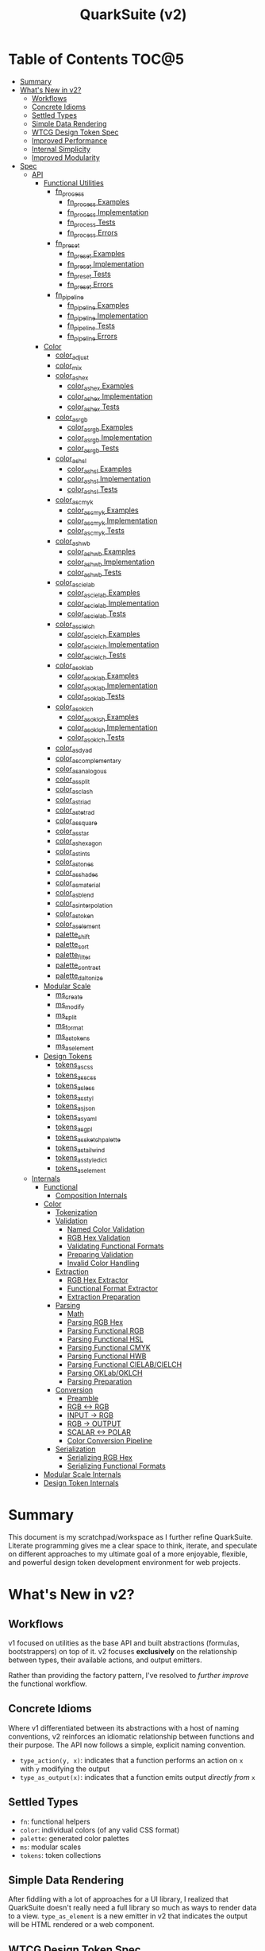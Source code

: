 #+TITLE: QuarkSuite (v2)
#+PROPERTY: header-args:deno :tangle yes :mkdirp yes
#+PROPERTY: header-args:js :tangle yes :mkdirp yes
#+PROPERTY: header-args:shell :results output code

* Table of Contents :TOC@5:
- [[#summary][Summary]]
- [[#whats-new-in-v2][What's New in v2?]]
  - [[#workflows][Workflows]]
  - [[#concrete-idioms][Concrete Idioms]]
  - [[#settled-types][Settled Types]]
  - [[#simple-data-rendering][Simple Data Rendering]]
  - [[#wtcg-design-token-spec][WTCG Design Token Spec]]
  - [[#improved-performance][Improved Performance]]
  - [[#internal-simplicity][Internal Simplicity]]
  - [[#improved-modularity][Improved Modularity]]
- [[#spec][Spec]]
  - [[#api][API]]
    - [[#functional-utilities][Functional Utilities]]
      - [[#fn_process][fn_process]]
        - [[#fn_process-examples][fn_process Examples]]
        - [[#fn_process-implementation][fn_process Implementation]]
        - [[#fn_process-tests][fn_process Tests]]
        - [[#fn_process-errors][fn_process Errors]]
      - [[#fn_preset][fn_preset]]
        - [[#fn_preset-examples][fn_preset Examples]]
        - [[#fn_preset-implementation][fn_preset Implementation]]
        - [[#fn_preset-tests][fn_preset Tests]]
        - [[#fn_preset-errors][fn_preset Errors]]
      - [[#fn_pipeline][fn_pipeline]]
        - [[#fn_pipeline-examples][fn_pipeline Examples]]
        - [[#fn_pipeline-implementation][fn_pipeline Implementation]]
        - [[#fn_pipeline-tests][fn_pipeline Tests]]
        - [[#fn_pipeline-errors][fn_pipeline Errors]]
    - [[#color][Color]]
      - [[#color_adjust][color_adjust]]
      - [[#color_mix][color_mix]]
      - [[#color_as_hex][color_as_hex]]
        - [[#color_as_hex-examples][color_as_hex Examples]]
        - [[#color_as_hex-implementation][color_as_hex Implementation]]
        - [[#color_as_hex-tests][color_as_hex Tests]]
      - [[#color_as_rgb][color_as_rgb]]
        - [[#color_as_rgb-examples][color_as_rgb Examples]]
        - [[#color_as_rgb-implementation][color_as_rgb Implementation]]
        - [[#color_as_rgb-tests][color_as_rgb Tests]]
      - [[#color_as_hsl][color_as_hsl]]
        - [[#color_as_hsl-examples][color_as_hsl Examples]]
        - [[#color_as_hsl-implementation][color_as_hsl Implementation]]
        - [[#color_as_hsl-tests][color_as_hsl Tests]]
      - [[#color_as_cmyk][color_as_cmyk]]
        - [[#color_as_cmyk-examples][color_as_cmyk Examples]]
        - [[#color_as_cmyk-implementation][color_as_cmyk Implementation]]
        - [[#color_as_cmyk-tests][color_as_cmyk Tests]]
      - [[#color_as_hwb][color_as_hwb]]
        - [[#color_as_hwb-examples][color_as_hwb Examples]]
        - [[#color_as_hwb-implementation][color_as_hwb Implementation]]
        - [[#color_as_hwb-tests][color_as_hwb Tests]]
      - [[#color_as_cielab][color_as_cielab]]
        - [[#color_as_cielab-examples][color_as_cielab Examples]]
        - [[#color_as_cielab-implementation][color_as_cielab Implementation]]
        - [[#color_as_cielab-tests][color_as_cielab Tests]]
      - [[#color_as_cielch][color_as_cielch]]
        - [[#color_as_cielch-examples][color_as_cielch Examples]]
        - [[#color_as_cielch-implementation][color_as_cielch Implementation]]
        - [[#color_as_cielch-tests][color_as_cielch Tests]]
      - [[#color_as_oklab][color_as_oklab]]
        - [[#color_as_oklab-examples][color_as_oklab Examples]]
        - [[#color_as_oklab-implementation][color_as_oklab Implementation]]
        - [[#color_as_oklab-tests][color_as_oklab Tests]]
      - [[#color_as_oklch][color_as_oklch]]
        - [[#color_as_oklch-examples][color_as_oklch Examples]]
        - [[#color_as_oklch-implementation][color_as_oklch Implementation]]
        - [[#color_as_oklch-tests][color_as_oklch Tests]]
      - [[#color_as_dyad][color_as_dyad]]
      - [[#color_as_complementary][color_as_complementary]]
      - [[#color_as_analogous][color_as_analogous]]
      - [[#color_as_split][color_as_split]]
      - [[#color_as_clash][color_as_clash]]
      - [[#color_as_triad][color_as_triad]]
      - [[#color_as_tetrad][color_as_tetrad]]
      - [[#color_as_square][color_as_square]]
      - [[#color_as_star][color_as_star]]
      - [[#color_as_hexagon][color_as_hexagon]]
      - [[#color_as_tints][color_as_tints]]
      - [[#color_as_tones][color_as_tones]]
      - [[#color_as_shades][color_as_shades]]
      - [[#color_as_material][color_as_material]]
      - [[#color_as_blend][color_as_blend]]
      - [[#color_as_interpolation][color_as_interpolation]]
      - [[#color_as_token][color_as_token]]
      - [[#color_as_element][color_as_element]]
      - [[#palette_shift][palette_shift]]
      - [[#palette_sort][palette_sort]]
      - [[#palette_filter][palette_filter]]
      - [[#palette_contrast][palette_contrast]]
      - [[#palette_daltonize][palette_daltonize]]
    - [[#modular-scale][Modular Scale]]
      - [[#ms_create][ms_create]]
      - [[#ms_modify][ms_modify]]
      - [[#ms_split][ms_split]]
      - [[#ms_format][ms_format]]
      - [[#ms_as_tokens][ms_as_tokens]]
      - [[#ms_as_element][ms_as_element]]
    - [[#design-tokens][Design Tokens]]
      - [[#tokens_as_css][tokens_as_css]]
      - [[#tokens_as_scss][tokens_as_scss]]
      - [[#tokens_as_less][tokens_as_less]]
      - [[#tokens_as_styl][tokens_as_styl]]
      - [[#tokens_as_json][tokens_as_json]]
      - [[#tokens_as_yaml][tokens_as_yaml]]
      - [[#tokens_as_gpl][tokens_as_gpl]]
      - [[#tokens_as_sketchpalette][tokens_as_sketchpalette]]
      - [[#tokens_as_tailwind][tokens_as_tailwind]]
      - [[#tokens_as_styledict][tokens_as_styledict]]
      - [[#tokens_as_element][tokens_as_element]]
  - [[#internals][Internals]]
    - [[#functional][Functional]]
      - [[#composition-internals][Composition Internals]]
    - [[#color-1][Color]]
      - [[#tokenization][Tokenization]]
      - [[#validation][Validation]]
        - [[#named-color-validation][Named Color Validation]]
        - [[#rgb-hex-validation][RGB Hex Validation]]
        - [[#validating-functional-formats][Validating Functional Formats]]
        - [[#preparing-validation][Preparing Validation]]
        - [[#invalid-color-handling][Invalid Color Handling]]
      - [[#extraction][Extraction]]
        - [[#rgb-hex-extractor][RGB Hex Extractor]]
        - [[#functional-format-extractor][Functional Format Extractor]]
        - [[#extraction-preparation][Extraction Preparation]]
      - [[#parsing][Parsing]]
        - [[#math][Math]]
        - [[#parsing-rgb-hex][Parsing RGB Hex]]
        - [[#parsing-functional-rgb][Parsing Functional RGB]]
        - [[#parsing-functional-hsl][Parsing Functional HSL]]
        - [[#parsing-functional-cmyk][Parsing Functional CMYK]]
        - [[#parsing-functional-hwb][Parsing Functional HWB]]
        - [[#parsing-functional-cielabcielch][Parsing Functional CIELAB/CIELCH]]
        - [[#parsing-oklaboklch][Parsing OKLab/OKLCH]]
        - [[#parsing-preparation][Parsing Preparation]]
      - [[#conversion][Conversion]]
        - [[#preamble][Preamble]]
        - [[#rgb---rgb][RGB <-> RGB]]
        - [[#input---rgb][INPUT -> RGB]]
        - [[#rgb---output][RGB -> OUTPUT]]
        - [[#scalar---polar][SCALAR <-> POLAR]]
        - [[#color-conversion-pipeline][Color Conversion Pipeline]]
      - [[#serialization][Serialization]]
        - [[#serializing-rgb-hex][Serializing RGB Hex]]
        - [[#serializing-functional-formats][Serializing Functional Formats]]
    - [[#modular-scale-internals][Modular Scale Internals]]
    - [[#design-token-internals][Design Token Internals]]

* Summary

This document is my scratchpad/workspace as I further refine QuarkSuite. Literate programming gives me a clear space to
think, iterate, and speculate on different approaches to my ultimate goal of a more enjoyable, flexible, and powerful
design token development environment for web projects.

* What's New in v2?

** Workflows

v1 focused on utilities as the base API and built abstractions (formulas, bootstrappers) on top of it. v2 focuses
*exclusively* on the relationship between types, their available actions, and output emitters.

Rather than providing the factory pattern, I've resolved to /further improve/ the functional workflow.

** Concrete Idioms

Where v1 differentiated between its abstractions with a host of naming conventions, v2 reinforces an idiomatic
relationship between functions and their purpose. The API now follows a simple, explicit naming convention.

+ =type_action(y, x)=: indicates that a function performs an action on =x= with =y= modifying the output
+ =type_as_output(x)=: indicates that a function emits output /directly from/ =x=

** Settled Types

+ =fn=: functional helpers
+ =color=: individual colors (of any valid CSS format)
+ =palette=: generated color palettes
+ =ms=: modular scales
+ =tokens=: token collections

** Simple Data Rendering

After fiddling with a lot of approaches for a UI library, I realized that QuarkSuite doesn't really need a full library
so much as ways to render data to a view. =type_as_element= is a new emitter in v2 that indicates the output will be
HTML rendered or a web component.

** WTCG Design Token Spec

I can transition away from my own Quarks System Dictionary spec in favor of [[https://design-tokens.github.io/community-group/format/][adopting an emerging community spec]]. You
love to see it.

** Improved Performance

The library is already pretty fast, but it could be faster. That in itself is enough for me to research ways to squeeze
a little more performance out of everything happening under the hood.

** Internal Simplicity

Up until now, QuarkSuite used some internal patterns and structure that at the time was some pretty clever code. At the
same time, this makes it a bit /too clever to debug effectively/. I'm being more judicious toward complexity and
limiting it to where it's needed.

** Improved Modularity

Where v1 kept its code in a single =mod.js= file, v2 splits the functionality into discrete modules associated with the
available types. This will make it easier to develop and debug while allowing more types to be added in the future.

In addition, the internal library has been expanded so that each utility exposed in the API is truly uncoupled from the
rest. This means that modern build tools, and environments that support tree shaking, will only pull in what's needed.

* Spec

The library begins with an entry point =mod.js= that aggregates all the functionality to make it easier to experiment
during development before you've settled on what you need. QuarkSuite v2 separates all functionality by its input type.

#+BEGIN_SRC js :tangle "./v2/mod.js" :comments both
// Package all utility types

export * as fn from "./fn.js";
export * as color from "./color.js";
export * as ms from "./ms.js";
export * as tokens from "./tokens.js";
#+END_SRC

** API

The API documentation follows specific formatting that will hopefully make it easier to understand.

#+BEGIN_QUOTE
Example:

=name(y, x) => unknown=
+ =y = {}: unknown=: modifier description
+ =x: unknown=: data description
#+END_QUOTE

*** Functional Utilities
:PROPERTIES:
:header-args:js: :tangle "./v2/fn.js" :comments both
:END:

**** fn_process

A functional utility that combines emitters into a process.

+ =fn_process(...emitters) => (x)=
  + =emitters: Array<(x)>=: sequence of emitters to combine

***** fn_process Examples

***** fn_process Implementation

#+BEGIN_SRC js
export function fn_process(...emitters) {
  return compose(...emitters);
}
#+END_SRC

***** fn_process Tests

***** fn_process Errors

**** fn_preset

A functional utility that accepts an action and its modifiers and converts it to an emitter.

+ =fn_preset(action, y) => (x)=
  + =action: (y, x) => unknown=: the action to transform
  + =y: unknown=: the action's associated modifiers

***** fn_preset Examples

***** fn_preset Implementation

#+BEGIN_SRC js
export function fn_preset(action, y) {
  return (x) => action(y, x);
}
#+END_SRC

***** fn_preset Tests

***** fn_preset Errors

**** fn_pipeline

A functional utility that shuttles data =x= through a process pipeline.

+ =fn_pipeline(x, ...processes) => unknown=
  + =x: unknown=: data to pipe
  + =processes: Array<(x)>=: sequence of processes to transform data

***** fn_pipeline Examples

***** fn_pipeline Implementation

#+BEGIN_SRC js
export function fn_pipeline(x, ...processes) {
  return compose(...processes)(x);
}
#+END_SRC

***** fn_pipeline Tests

***** fn_pipeline Errors

*** Color
:PROPERTIES:
:header-args:js: :tangle "./v2/color.js" :comments both
:END:

**** color_adjust

**** color_mix

**** color_as_hex

An emitter that accepts a valid CSS =color= and outputs its hexadecimal equivalent.

+ =color_as_hex(color) => string=
  + =color: string=: the color to convert

***** color_as_hex Examples

***** color_as_hex Implementation

#+BEGIN_SRC js
export function color_as_hex(color) {
  return serializeHex(convert(color, "hex"));
}
#+END_SRC

***** color_as_hex Tests

#+BEGIN_SRC js :tangle "./v2/tests/color_as_hex_test.js" :comments both
import { describe, expect, it, run } from "https://deno.land/x/tincan/mod.ts";
import { color_as_hex } from "../color.js";

describe("color_as_hex(color)", () => {
  const controlGroup = [
    ["black", "#000000"],
    ["gray", "#808080"],
    ["white", "#ffffff"],
  ];

  const samples = [
    ["red", "#ff0000"],
    ["orange", "#ffa500"],
    ["yellow", "#ffff00"],
    ["lime", "#00ff00"],
    ["cyan", "#00ffff"],
    ["blue", "#0000ff"],
    ["purple", "#800080"],
    ["magenta", "#ff00ff"],
  ];

  it("should reject invalid colors", () => {
    expect(() => color_as_hex("invalid")).toThrow();
  });

  it("should correctly convert the control group", () => {
    controlGroup.forEach(([input, output]) => {
      expect(color_as_hex(input)).toBe(output);
    });
  });
  it("should correctly convert the color samples", () => {
    samples.forEach(([input, output]) => {
      expect(color_as_hex(input)).toBe(output);
    });
  });
});

run();
#+END_SRC

#+BEGIN_SRC shell
NO_COLOR=1 deno test v2/tests/color_as_hex_test.js
#+END_SRC

#+RESULTS:
#+begin_src shell

  color_as_hex(color)
  • should reject invalid colors
  • should correctly convert the control group
  • should correctly convert the color samples

running 3 tests from file:///home/cr-jr/Code/quarksuite:core/v2/tests/color_as_hex_test.js
test color_as_hex(color) > should reject invalid colors ... ok (14ms)
test color_as_hex(color) > should correctly convert the control group ... ok (14ms)
test color_as_hex(color) > should correctly convert the color samples ... ok (13ms)

test result: ok. 3 passed; 0 failed; 0 ignored; 0 measured; 0 filtered out (87ms)

#+end_src

**** color_as_rgb

An emitter that accepts a valid CSS =color= and outputs its RGB equivalent.

+ =color_as_rgb(color) => string=
  + =color: string=: the color to convert

***** color_as_rgb Examples

***** color_as_rgb Implementation

#+BEGIN_SRC js
export function color_as_rgb(color) {
  return serializeRgb(convert(color, "rgb"));
}
#+END_SRC

***** color_as_rgb Tests

#+BEGIN_SRC js :tangle "./v2/tests/color_as_rgb_test.js" :comments both
import { describe, expect, it, run } from "https://deno.land/x/tincan/mod.ts";
import { color_as_rgb } from "../color.js";

describe("color_as_rgb(color)", () => {
  const controlGroup = [
    ["black", "rgb(0, 0, 0)"],
    ["gray", "rgb(128, 128, 128)"],
    ["white", "rgb(255, 255, 255)"],
  ];

  const samples = [
    ["red", "rgb(255, 0, 0)"],
    ["orange", "rgb(255, 165, 0)"],
    ["yellow", "rgb(255, 255, 0)"],
    ["lime", "rgb(0, 255, 0)"],
    ["cyan", "rgb(0, 255, 255)"],
    ["blue", "rgb(0, 0, 255)"],
    ["purple", "rgb(128, 0, 128)"],
    ["magenta", "rgb(255, 0, 255)"],
  ];

  it("should reject invalid colors", () => {
    expect(() => color_as_rgb("invalid")).toThrow();
  });

  it("should correctly convert the control group", () => {
    controlGroup.forEach(([input, output]) => {
      expect(color_as_rgb(input)).toBe(output);
    });
  });
  it("should correctly convert the color samples", () => {
    samples.forEach(([input, output]) => {
      expect(color_as_rgb(input)).toBe(output);
    });
  });
});

run();
#+END_SRC

#+BEGIN_SRC shell
NO_COLOR=1 deno test v2/tests/color_as_rgb_test.js
#+END_SRC

#+RESULTS:
#+begin_src shell

  color_as_rgb(color)
  • should reject invalid colors
  • should correctly convert the control group
  • should correctly convert the color samples

running 3 tests from file:///home/cr-jr/Code/quarksuite:core/v2/tests/color_as_rgb_test.js
test color_as_rgb(color) > should reject invalid colors ... ok (14ms)
test color_as_rgb(color) > should correctly convert the control group ... ok (14ms)
test color_as_rgb(color) > should correctly convert the color samples ... ok (14ms)

test result: ok. 3 passed; 0 failed; 0 ignored; 0 measured; 0 filtered out (87ms)

#+end_src

**** color_as_hsl

An emitter that accepts a valid CSS =color= and outputs its HSL equivalent.

+ =color_as_hsl(color) => string=
  + =color: string=: the color to convert

***** color_as_hsl Examples

***** color_as_hsl Implementation

#+BEGIN_SRC js
export function color_as_hsl(color) {
  return serializeHsl(convert(color, "hsl"));
}
#+END_SRC

***** color_as_hsl Tests

#+BEGIN_SRC js :tangle "./v2/tests/color_as_hsl_test.js" :comments both
import { describe, expect, it, run } from "https://deno.land/x/tincan/mod.ts";
import { color_as_hsl } from "../color.js";

describe("color_as_hsl(color)", () => {
  const controlGroup = [
    ["black", "hsl(0, 0%, 0%)"],
    ["gray", "hsl(0, 0%, 50.196%)"],
    ["white", "hsl(0, 0%, 100%)"],
  ];

  const samples = [
    ["red", "hsl(0, 100%, 50%)"],
    ["orange", "hsl(38.824, 100%, 50%)"],
    ["yellow", "hsl(60, 100%, 50%)"],
    ["lime", "hsl(120, 100%, 50%)"],
    ["cyan", "hsl(180, 100%, 50%)"],
    ["blue", "hsl(240, 100%, 50%)"],
    ["purple", "hsl(300, 100%, 25.098%)"],
    ["magenta", "hsl(300, 100%, 50%)"],
  ];

  it("should reject invalid colors", () => {
    expect(() => color_as_hsl("invalid")).toThrow();
  });

  it("should correctly convert the control group", () => {
    controlGroup.forEach(([input, output]) => {
      expect(color_as_hsl(input)).toBe(output);
    });
  });
  it("should correctly convert the color samples", () => {
    samples.forEach(([input, output]) => {
      expect(color_as_hsl(input)).toBe(output);
    });
  });
});

run();
#+END_SRC

#+BEGIN_SRC shell
NO_COLOR=1 deno test v2/tests/color_as_hsl_test.js
#+END_SRC

#+RESULTS:
#+begin_src shell

  color_as_hsl(color)
  • should reject invalid colors
  • should correctly convert the control group
  • should correctly convert the color samples

running 3 tests from file:///home/cr-jr/Code/quarksuite:core/v2/tests/color_as_hsl_test.js
test color_as_hsl(color) > should reject invalid colors ... ok (16ms)
test color_as_hsl(color) > should correctly convert the control group ... ok (14ms)
test color_as_hsl(color) > should correctly convert the color samples ... ok (15ms)

test result: ok. 3 passed; 0 failed; 0 ignored; 0 measured; 0 filtered out (90ms)

#+end_src

**** color_as_cmyk

An emitter that accepts a valid CSS =color= and outputs its CMYK equivalent.

+ =color_as_cmyk(color) => string=
  + =color: string=: the color to convert

***** color_as_cmyk Examples

***** color_as_cmyk Implementation

#+BEGIN_SRC js
export function color_as_cmyk(color) {
  return serializeCmyk(convert(color, "cmyk"));
}
#+END_SRC

***** color_as_cmyk Tests

#+BEGIN_SRC js :tangle "./v2/tests/color_as_cmyk_test.js" :comments both
import { describe, expect, it, run } from "https://deno.land/x/tincan/mod.ts";
import { color_as_cmyk } from "../color.js";

describe("color_as_cmyk(color)", () => {
  const controlGroup = [
    ["black", "device-cmyk(0% 0% 0% 100%)"],
    ["gray", "device-cmyk(0% 0% 0% 49.804%)"],
    ["white", "device-cmyk(0% 0% 0% 0%)"],
  ];

  const samples = [
    ["red", "device-cmyk(0% 100% 100% 0%)"],
    ["orange", "device-cmyk(0% 35.294% 100% 0%)"],
    ["yellow", "device-cmyk(0% 0% 100% 0%)"],
    ["lime", "device-cmyk(100% 0% 100% 0%)"],
    ["cyan", "device-cmyk(100% 0% 0% 0%)"],
    ["blue", "device-cmyk(100% 100% 0% 0%)"],
    ["purple", "device-cmyk(0% 100% 0% 49.804%)"],
    ["magenta", "device-cmyk(0% 100% 0% 0%)"],
  ];

  it("should reject invalid colors", () => {
    expect(() => color_as_cmyk("invalid")).toThrow();
  });

  it("should correctly convert the control group", () => {
    controlGroup.forEach(([input, output]) => {
      expect(color_as_cmyk(input)).toBe(output);
    });
  });
  it("should correctly convert the color samples", () => {
    samples.forEach(([input, output]) => {
      expect(color_as_cmyk(input)).toBe(output);
    });
  });
});

run();
#+END_SRC

#+BEGIN_SRC shell
NO_COLOR=1 deno test v2/tests/color_as_cmyk_test.js
#+END_SRC

#+RESULTS:
#+begin_src shell

  color_as_cmyk(color)
  • should reject invalid colors
  • should correctly convert the control group
  • should correctly convert the color samples

running 3 tests from file:///home/cr-jr/Code/quarksuite:core/v2/tests/color_as_cmyk_test.js
test color_as_cmyk(color) > should reject invalid colors ... ok (15ms)
test color_as_cmyk(color) > should correctly convert the control group ... ok (14ms)
test color_as_cmyk(color) > should correctly convert the color samples ... ok (13ms)

test result: ok. 3 passed; 0 failed; 0 ignored; 0 measured; 0 filtered out (89ms)

#+end_src

**** color_as_hwb

An emitter that accepts a valid CSS =color= and outputs its HWB equivalent.

+ =color_as_hwb(color) => string=
  + =color: string=: the color to convert

***** color_as_hwb Examples

***** color_as_hwb Implementation

#+BEGIN_SRC js
export function color_as_hwb(color) {
  return serializeHwb(convert(color, "hwb"));
}
#+END_SRC

***** color_as_hwb Tests

#+BEGIN_SRC js :tangle "./v2/tests/color_as_hwb_test.js" :comments both
import { describe, expect, it, run } from "https://deno.land/x/tincan/mod.ts";
import { color_as_hwb } from "../color.js";

describe("color_as_hwb(color)", () => {
  const controlGroup = [
    ["black", "hwb(0 0% 100%)"],
    ["gray", "hwb(0 50.196% 49.804%)"],
    ["white", "hwb(0 100% 0%)"],
  ];

  const samples = [
    ["red", "hwb(0 0% 0%)"],
    ["orange", "hwb(38.824 0% 0%)"],
    ["yellow", "hwb(60 0% 0%)"],
    ["lime", "hwb(120 0% 0%)"],
    ["cyan", "hwb(180 0% 0%)"],
    ["blue", "hwb(240 0% 0%)"],
    ["purple", "hwb(300 0% 49.804%)"],
    ["magenta", "hwb(300 0% 0%)"],
  ];

  it("should reject invalid colors", () => {
    expect(() => color_as_hwb("invalid")).toThrow();
  });

  it("should correctly convert the control group", () => {
    controlGroup.forEach(([input, output]) => {
      expect(color_as_hwb(input)).toBe(output);
    });
  });
  it("should correctly convert the color samples", () => {
    samples.forEach(([input, output]) => {
      expect(color_as_hwb(input)).toBe(output);
    });
  });
});

run();
#+END_SRC

#+BEGIN_SRC shell
NO_COLOR=1 deno test v2/tests/color_as_hwb_test.js
#+END_SRC

#+RESULTS:
#+begin_src shell

  color_as_hwb(color)
  • should reject invalid colors
  • should correctly convert the control group
  • should correctly convert the color samples

running 3 tests from file:///home/cr-jr/Code/quarksuite:core/v2/tests/color_as_hwb_test.js
test color_as_hwb(color) > should reject invalid colors ... ok (16ms)
test color_as_hwb(color) > should correctly convert the control group ... ok (14ms)
test color_as_hwb(color) > should correctly convert the color samples ... ok (14ms)

test result: ok. 3 passed; 0 failed; 0 ignored; 0 measured; 0 filtered out (88ms)

#+end_src
**** color_as_cielab

An emitter that accepts a valid CSS =color= and outputs its CIELAB equivalent.

+ =color_as_cielab(color) => string=
  + =color: string=: the color to convert

***** color_as_cielab Examples

***** color_as_cielab Implementation

#+BEGIN_SRC js
export function color_as_cielab(color) {
  return serializeCielab(convert(color, "cielab"));
}
#+END_SRC

***** color_as_cielab Tests

#+BEGIN_SRC js :tangle "./v2/tests/color_as_cielab_test.js" :comments both
import { describe, expect, it, run } from "https://deno.land/x/tincan/mod.ts";
import { color_as_cielab } from "../color.js";

describe("color_as_cielab(color)", () => {
  const controlGroup = [
    ["black", "lab(0% 0 0)"],
    ["gray", "lab(53.585% 0 0)"],
    ["white", "lab(100% 0 0)"],
  ];

  const samples = [
    ["red", "lab(54.292% 80.812 69.885)"],
    ["orange", "lab(75.59% 27.519 79.116)"],
    ["yellow", "lab(97.607% -15.753 93.388)"],
    ["lime", "lab(87.818% -79.287 80.99)"],
    ["cyan", "lab(90.665% -50.665 -14.962)"],
    ["blue", "lab(29.568% 68.299 -112.029)"],
    ["purple", "lab(29.692% 56.118 -36.291)"],
    ["magenta", "lab(60.17% 93.55 -60.499)"],
  ];

  it("should reject invalid colors", () => {
    expect(() => color_as_cielab("invalid")).toThrow();
  });

  it("should correctly convert the control group", () => {
    controlGroup.forEach(([input, output]) => {
      expect(color_as_cielab(input)).toBe(output);
    });
  });
  it("should correctly convert the color samples", () => {
    samples.forEach(([input, output]) => {
      expect(color_as_cielab(input)).toBe(output);
    });
  });
});

run();
#+END_SRC

#+BEGIN_SRC shell
NO_COLOR=1 deno test v2/tests/color_as_cielab_test.js
#+END_SRC

#+RESULTS:
#+begin_src shell

  color_as_cielab(color)
  • should reject invalid colors
  • should correctly convert the control group
  • should correctly convert the color samples

running 3 tests from file:///home/cr-jr/Code/quarksuite:core/v2/tests/color_as_cielab_test.js
test color_as_cielab(color) > should reject invalid colors ... ok (14ms)
test color_as_cielab(color) > should correctly convert the control group ... ok (14ms)
test color_as_cielab(color) > should correctly convert the color samples ... ok (14ms)

test result: ok. 3 passed; 0 failed; 0 ignored; 0 measured; 0 filtered out (87ms)

#+end_src

**** color_as_cielch

An emitter that accepts a valid CSS =color= and outputs its CIELCH equivalent.

+ =color_as_cielch(color) => string=
  + =color: string=: the color to convert

***** color_as_cielch Examples

***** color_as_cielch Implementation

#+BEGIN_SRC js
export function color_as_cielch(color) {
  return serializeCielch(convert(color, "cielch"));
}
#+END_SRC

***** color_as_cielch Tests

#+BEGIN_SRC js :tangle "./v2/tests/color_as_cielch_test.js" :comments both
import { describe, expect, it, run } from "https://deno.land/x/tincan/mod.ts";
import { color_as_cielch } from "../color.js";

describe("color_as_cielch(color)", () => {
  const controlGroup = [
    ["black", "lch(0% 0 0)"],
    ["gray", "lch(53.585% 0 0)"],
    ["white", "lch(100% 0 0)"],
  ];

  const samples = [
    ["red", "lch(54.292% 106.839 40.853)"],
    ["orange", "lch(75.59% 83.766 70.821)"],
    ["yellow", "lch(97.607% 94.708 99.575)"],
    ["lime", "lch(87.818% 113.34 134.391)"],
    ["cyan", "lch(90.665% 52.828 196.452)"],
    ["blue", "lch(29.568% 131.207 301.369)"],
    ["purple", "lch(29.692% 66.83 327.109)"],
    ["magenta", "lch(60.17% 111.408 327.109)"],
  ];

  it("should reject invalid colors", () => {
    expect(() => color_as_cielch("invalid")).toThrow();
  });

  it("should correctly convert the control group", () => {
    controlGroup.forEach(([input, output]) => {
      expect(color_as_cielch(input)).toBe(output);
    });
  });
  it("should correctly convert the color samples", () => {
    samples.forEach(([input, output]) => {
      expect(color_as_cielch(input)).toBe(output);
    });
  });
});

run();
#+END_SRC

#+BEGIN_SRC shell
NO_COLOR=1 deno test v2/tests/color_as_cielch_test.js
#+END_SRC

#+RESULTS:
#+begin_src shell

  color_as_cielch(color)
  • should reject invalid colors
  • should correctly convert the control group
  • should correctly convert the color samples

running 3 tests from file:///home/cr-jr/Code/quarksuite:core/v2/tests/color_as_cielch_test.js
test color_as_cielch(color) > should reject invalid colors ... ok (14ms)
test color_as_cielch(color) > should correctly convert the control group ... ok (14ms)
test color_as_cielch(color) > should correctly convert the color samples ... ok (14ms)

test result: ok. 3 passed; 0 failed; 0 ignored; 0 measured; 0 filtered out (88ms)

#+end_src

**** color_as_oklab

An emitter that accepts a valid CSS =color= and outputs its OKLab equivalent.

+ =color_as_oklab(color) => string=
  + =color: string=: the color to convert

***** color_as_oklab Examples

***** color_as_oklab Implementation

#+BEGIN_SRC js
export function color_as_oklab(color) {
  return serializeOklab(convert(color, "oklab"));
}
#+END_SRC

***** color_as_oklab Tests

#+BEGIN_SRC js :tangle "./v2/tests/color_as_oklab_test.js" :comments both
import { describe, expect, it, run } from "https://deno.land/x/tincan/mod.ts";
import { color_as_oklab } from "../color.js";

describe("color_as_oklab(color)", () => {
  const controlGroup = [
    ["black", "oklab(0% 0 0)"],
    ["gray", "oklab(59.987% 0 0)"],
    ["white", "oklab(100% 0 0)"],
  ];

  const samples = [
    ["red", "oklab(62.796% 0.22486 0.12585)"],
    ["orange", "oklab(79.269% 0.05661 0.16138)"],
    ["yellow", "oklab(96.798% -0.07137 0.19857)"],
    ["lime", "oklab(86.644% -0.23389 0.1795)"],
    ["cyan", "oklab(90.54% -0.14944 -0.0394)"],
    ["blue", "oklab(45.201% -0.03246 -0.31153)"],
    ["purple", "oklab(42.091% 0.1647 -0.10147)"],
    ["magenta", "oklab(70.167% 0.27457 -0.16916)"],
  ];

  it("should reject invalid colors", () => {
    expect(() => color_as_oklab("invalid")).toThrow();
  });

  it("should correctly convert the control group", () => {
    controlGroup.forEach(([input, output]) => {
      expect(color_as_oklab(input)).toBe(output);
    });
  });
  it("should correctly convert the color samples", () => {
    samples.forEach(([input, output]) => {
      expect(color_as_oklab(input)).toBe(output);
    });
  });
});

run();
#+END_SRC

#+BEGIN_SRC shell
NO_COLOR=1 deno test v2/tests/color_as_oklab_test.js
#+END_SRC

#+RESULTS:
#+begin_src shell

  color_as_oklab(color)
  • should reject invalid colors
  • should correctly convert the control group
  • should correctly convert the color samples

running 3 tests from file:///home/cr-jr/Code/quarksuite:core/v2/tests/color_as_oklab_test.js
test color_as_oklab(color) > should reject invalid colors ... ok (15ms)
test color_as_oklab(color) > should correctly convert the control group ... ok (14ms)
test color_as_oklab(color) > should correctly convert the color samples ... ok (14ms)

test result: ok. 3 passed; 0 failed; 0 ignored; 0 measured; 0 filtered out (88ms)

#+end_src
**** color_as_oklch

An emitter that accepts a valid CSS =color= and outputs its OKLCH equivalent.

+ =color_as_oklch(color) => string=
  + =color: string=: the color to convert

***** color_as_oklch Examples

***** color_as_oklch Implementation

#+BEGIN_SRC js
export function color_as_oklch(color) {
  return serializeOklch(convert(color, "oklch"));
}
#+END_SRC

***** color_as_oklch Tests

#+BEGIN_SRC js :tangle "./v2/tests/color_as_oklch_test.js" :comments both
import { describe, expect, it, run } from "https://deno.land/x/tincan/mod.ts";
import { color_as_oklch } from "../color.js";

describe("color_as_oklch(color)", () => {
  const controlGroup = [
    ["black", "oklch(0% 0 0)"],
    ["gray", "oklch(59.987% 0 0)"],
    ["white", "oklch(100% 0 0)"],
  ];

  const samples = [
    ["red", "oklch(62.796% 0.25768 29.234)"],
    ["orange", "oklch(79.269% 0.17103 70.67)"],
    ["yellow", "oklch(96.798% 0.21101 109.769)"],
    ["lime", "oklch(86.644% 0.29483 142.495)"],
    ["cyan", "oklch(90.54% 0.15455 194.769)"],
    ["blue", "oklch(45.201% 0.31321 264.052)"],
    ["purple", "oklch(42.091% 0.19345 328.363)"],
    ["magenta", "oklch(70.167% 0.32249 328.363)"],
  ];

  it("should reject invalid colors", () => {
    expect(() => color_as_oklch("invalid")).toThrow();
  });

  it("should correctly convert the control group", () => {
    controlGroup.forEach(([input, output]) => {
      expect(color_as_oklch(input)).toBe(output);
    });
  });
  it("should correctly convert the color samples", () => {
    samples.forEach(([input, output]) => {
      expect(color_as_oklch(input)).toBe(output);
    });
  });
});

run();
#+END_SRC

#+BEGIN_SRC shell
NO_COLOR=1 deno test v2/tests/color_as_oklch_test.js
#+END_SRC

#+RESULTS:
#+begin_src shell

  color_as_oklch(color)
  • should reject invalid colors
  • should correctly convert the control group
  • should correctly convert the color samples

running 3 tests from file:///home/cr-jr/Code/quarksuite:core/v2/tests/color_as_oklch_test.js
test color_as_oklch(color) > should reject invalid colors ... ok (15ms)
test color_as_oklch(color) > should correctly convert the control group ... ok (14ms)
test color_as_oklch(color) > should correctly convert the color samples ... ok (14ms)

test result: ok. 3 passed; 0 failed; 0 ignored; 0 measured; 0 filtered out (88ms)

#+end_src

**** color_as_dyad

**** color_as_complementary

**** color_as_analogous

**** color_as_split

**** color_as_clash

**** color_as_triad

**** color_as_tetrad

**** color_as_square

**** color_as_star

**** color_as_hexagon

**** color_as_tints

**** color_as_tones

**** color_as_shades

**** color_as_material

**** color_as_blend

**** color_as_interpolation

**** color_as_token

**** color_as_element

**** palette_shift

**** palette_sort

**** palette_filter

**** palette_contrast

**** palette_daltonize

*** Modular Scale
:PROPERTIES:
:header-args:js: :tangle "./v2/ms.js" :comments both
:END:

**** ms_create

**** ms_modify

**** ms_split

**** ms_format

**** ms_as_tokens

**** ms_as_element

*** Design Tokens
:PROPERTIES:
:header-args:js: :tangle "./v2/tokens.js" :comments both
:END:

**** tokens_as_css

**** tokens_as_scss

**** tokens_as_less

**** tokens_as_styl

**** tokens_as_json

**** tokens_as_yaml

**** tokens_as_gpl

**** tokens_as_sketchpalette

**** tokens_as_tailwind

**** tokens_as_styledict

**** tokens_as_element

** Internals

*** Functional
:PROPERTIES:
:header-args:js: :tangle "./v2/fn.js" :comments both
:END:

**** Composition Internals

#+BEGIN_SRC js :tangle "./v2/fn.js"
function compose(...fns) {
  return (x) => fns.reduce((g, f) => f(g), x);
}
#+END_SRC

*** Color
:PROPERTIES:
:header-args:js: :tangle "./v2/color.js" :comments both
:END:

QuarkSuite accepts and processes most valid CSS color formats defined in [[https://www.w3.org/TR/css-color-4/][CSS Color Module Level 4]]. There are no color objects
to pass around, you just use the colors themselves and get colors back.

Under the hood, a sequence of tokenization, validation, extraction, parsing, conversion, and serialization (mostly)
guarantees correct color input /and/ output. So wield those colors with confidence.

**** Tokenization

Color format tokenization follows the spec as closely as possible.

Then we have basic =NUMBER_TOKENS=, a =PERCENTAGE_TOKEN=, tokens for the legacy and modern =DELIMITERS=, a
=COMPONENT_TOKEN= combining the first two, and a =HUE_TOKEN=. That's all that's needed to account for every format
QuarkSuite supports.

#+BEGIN_SRC js
const NUMBER_TOKEN = /(?:-?(?!0\d)\d+(?:\.\d+)?)/;
const PERCENTAGE_TOKEN = new RegExp(
  ["(?:", NUMBER_TOKEN.source, "%)"].join(""),
);

const LEGACY_DELIMITER = /(?:[\s,]+)/;
const LEGACY_ALPHA_DELIMITER = new RegExp(
  LEGACY_DELIMITER.source.replace(",", ",/"),
);
const MODERN_DELIMITER = new RegExp(LEGACY_DELIMITER.source.replace(",", ""));
const MODERN_ALPHA_DELIMITER = new RegExp(
  LEGACY_ALPHA_DELIMITER.source.replace(",", ""),
);

const COMPONENT_TOKEN = new RegExp(
  ["(?:", PERCENTAGE_TOKEN.source, "|", NUMBER_TOKEN.source, ")"].join(""),
);
const HUE_TOKEN = new RegExp(
  ["(?:", NUMBER_TOKEN.source, "(?:deg|g?rad|turn)?)"].join(""),
);
#+END_SRC

**** Validation

Defining tokens will make validation of the functional color formats incredibly simple as the tokens can be combined
with the correct format prefix to create a full color string.

***** Named Color Validation

QuarkSuite supports CSS named colors through to CSS Color Module 4 using an object query.

#+BEGIN_SRC js
const NAMED_COLOR_KEYWORDS = {
  aliceblue: "#f0f8ff",
  antiquewhite: "#faebd7",
  aqua: "#00ffff",
  aquamarine: "#7fffd4",
  azure: "#f0ffff",
  beige: "#f5f5dc",
  bisque: "#ffe4c4",
  black: "#000000",
  blanchedalmond: "#ffebcd",
  blue: "#0000ff",
  blueviolet: "#8a2be2",
  brown: "#a52a2a",
  burlywood: "#deb887",
  cadetblue: "#5f9ea0",
  chartreuse: "#7fff00",
  chocolate: "#d2691e",
  coral: "#ff7f50",
  cornflower: "#6495ed",
  cornflowerblue: "#6495ed",
  cornsilk: "#fff8dc",
  crimson: "#dc143c",
  cyan: "#00ffff",
  darkblue: "#00008b",
  darkcyan: "#008b8b",
  darkgoldenrod: "#b8860b",
  darkgray: "#a9a9a9",
  darkgreen: "#006400",
  darkgrey: "#a9a9a9",
  darkkhaki: "#bdb76b",
  darkmagenta: "#8b008b",
  darkolivegreen: "#556b2f",
  darkorange: "#ff8c00",
  darkorchid: "#9932cc",
  darkred: "#8b0000",
  darksalmon: "#e9967a",
  darkseagreen: "#8fbc8f",
  darkslateblue: "#483d8b",
  darkslategray: "#2f4f4f",
  darkslategrey: "#2f4f4f",
  darkturquoise: "#00ced1",
  darkviolet: "#9400d3",
  deeppink: "#ff1493",
  deepskyblue: "#00bfff",
  dimgray: "#696969",
  dimgrey: "#696969",
  dodgerblue: "#1e90ff",
  firebrick: "#b22222",
  floralwhite: "#fffaf0",
  forestgreen: "#228b22",
  fuchsia: "#ff00ff",
  gainsboro: "#dcdcdc",
  ghostwhite: "#f8f8ff",
  gold: "#ffd700",
  goldenrod: "#daa520",
  gray: "#808080",
  green: "#008000",
  greenyellow: "#adff2f",
  grey: "#808080",
  honeydew: "#f0fff0",
  hotpink: "#ff69b4",
  indianred: "#cd5c5c",
  indigo: "#4b0082",
  ivory: "#fffff0",
  khaki: "#f0e68c",
  laserlemon: "#ffff54",
  lavender: "#e6e6fa",
  lavenderblush: "#fff0f5",
  lawngreen: "#7cfc00",
  lemonchiffon: "#fffacd",
  lightblue: "#add8e6",
  lightcoral: "#f08080",
  lightcyan: "#e0ffff",
  lightgoldenrod: "#fafad2",
  lightgoldenrodyellow: "#fafad2",
  lightgray: "#d3d3d3",
  lightgreen: "#90ee90",
  lightgrey: "#d3d3d3",
  lightpink: "#ffb6c1",
  lightsalmon: "#ffa07a",
  lightseagreen: "#20b2aa",
  lightskyblue: "#87cefa",
  lightslategray: "#778899",
  lightslategrey: "#778899",
  lightsteelblue: "#b0c4de",
  lightyellow: "#ffffe0",
  lime: "#00ff00",
  limegreen: "#32cd32",
  linen: "#faf0e6",
  magenta: "#ff00ff",
  maroon: "#800000",
  maroon2: "#7f0000",
  maroon3: "#b03060",
  mediumaquamarine: "#66cdaa",
  mediumblue: "#0000cd",
  mediumorchid: "#ba55d3",
  mediumpurple: "#9370db",
  mediumseagreen: "#3cb371",
  mediumslateblue: "#7b68ee",
  mediumspringgreen: "#00fa9a",
  mediumturquoise: "#48d1cc",
  mediumvioletred: "#c71585",
  midnightblue: "#191970",
  mintcream: "#f5fffa",
  mistyrose: "#ffe4e1",
  moccasin: "#ffe4b5",
  navajowhite: "#ffdead",
  navy: "#000080",
  oldlace: "#fdf5e6",
  olive: "#808000",
  olivedrab: "#6b8e23",
  orange: "#ffa500",
  orangered: "#ff4500",
  orchid: "#da70d6",
  palegoldenrod: "#eee8aa",
  palegreen: "#98fb98",
  paleturquoise: "#afeeee",
  palevioletred: "#db7093",
  papayawhip: "#ffefd5",
  peachpuff: "#ffdab9",
  peru: "#cd853f",
  pink: "#ffc0cb",
  plum: "#dda0dd",
  powderblue: "#b0e0e6",
  purple: "#800080",
  purple2: "#7f007f",
  purple3: "#a020f0",
  rebeccapurple: "#663399",
  red: "#ff0000",
  rosybrown: "#bc8f8f",
  royalblue: "#4169e1",
  saddlebrown: "#8b4513",
  salmon: "#fa8072",
  sandybrown: "#f4a460",
  seagreen: "#2e8b57",
  seashell: "#fff5ee",
  sienna: "#a0522d",
  silver: "#c0c0c0",
  skyblue: "#87ceeb",
  slateblue: "#6a5acd",
  slategray: "#708090",
  slategrey: "#708090",
  snow: "#fffafa",
  springgreen: "#00ff7f",
  steelblue: "#4682b4",
  tan: "#d2b48c",
  teal: "#008080",
  thistle: "#d8bfd8",
  tomato: "#ff6347",
  turquoise: "#40e0d0",
  violet: "#ee82ee",
  wheat: "#f5deb3",
  white: "#ffffff",
  whitesmoke: "#f5f5f5",
  yellow: "#ffff00",
  yellowgreen: "#9acd32",
};

function namedValidator(color) {
  return Boolean(NAMED_COLOR_KEYWORDS[color]);
}
#+END_SRC

***** RGB Hex Validation

This can be done with a regular expression.

#+BEGIN_SRC js
function hexValidator(color) {
  return /^#([\da-f]{3,4}){1,2}$/i.test(color);
}
#+END_SRC

***** Validating Functional Formats

The functional formats require a bit of extra processing. Good thing we created those tokens earlier. Functional formats
always have an optional alpha component, so we tack that onto the end. If =legacy= is =true=, then we use the legacy
delimiters. Otherwise, we know it's a modern format.

Each format has varying components, so we map over the tokens we plug in and link them with delimiters.

#+BEGIN_SRC js
function matchFunctionalFormat({ prefix, legacy = true }, tokens) {
  const VALUES = tokens.map((token) => token.source);

  const DELIMITER = legacy ? LEGACY_DELIMITER.source : MODERN_DELIMITER.source;
  const ALPHA_DELIMITER = legacy
    ? LEGACY_ALPHA_DELIMITER.source
    : MODERN_ALPHA_DELIMITER.source;

  return new RegExp(
    `(?:^${prefix}\\(`.concat(
      VALUES.join(DELIMITER),
      `(?:${[ALPHA_DELIMITER, COMPONENT_TOKEN.source].join("")})?\\))`,
    ),
  );
}
#+END_SRC

****** RGB Validation

=matchFunctionalFormats= makes validating the remaining CSS formats a matter of slotting in tokens with the right
prefix. As you'll see, some tokens repeat and others have to be slotted individually.

#+BEGIN_SRC js
function rgbValidator(color) {
  return matchFunctionalFormat(
    { prefix: "rgba?" },
    Array(3).fill(COMPONENT_TOKEN),
  ).test(color);
}
#+END_SRC

****** HSL Validation

#+BEGIN_SRC js
function hslValidator(color) {
  return matchFunctionalFormat({ prefix: "hsla?" }, [
    HUE_TOKEN,
    ...Array(2).fill(PERCENTAGE_TOKEN),
  ]).test(color);
}
#+END_SRC

****** CMYK Validation

=device-cmyk= is the first modern format, so the legacy flag will have to be disabled. It's also technically been moved
to CSS Color Module 5, but I implemented it before I found that out.

#+BEGIN_SRC js
function cmykValidator(color) {
  return matchFunctionalFormat(
    { prefix: "device-cmyk", legacy: false },
    Array(4).fill(COMPONENT_TOKEN),
  ).test(color);
}
#+END_SRC

****** HWB Validation

#+BEGIN_SRC js
function hwbValidator(color) {
  return matchFunctionalFormat({ prefix: "hwb", legacy: false }, [
    HUE_TOKEN,
    ...Array(2).fill(PERCENTAGE_TOKEN),
  ]).test(color);
}
#+END_SRC

****** CIELAB/CIELCH Validation

These two formats are scalar and polar variants of the same color space, so I'll combine their validators.

#+BEGIN_SRC js
function cielabValidator(color) {
  return matchFunctionalFormat({ prefix: "lab", legacy: false }, [
    PERCENTAGE_TOKEN,
    ...Array(2).fill(NUMBER_TOKEN),
  ]).test(color);
}

function cielchValidator(color) {
  return matchFunctionalFormat({ prefix: "lch", legacy: false }, [
    PERCENTAGE_TOKEN,
    NUMBER_TOKEN,
    HUE_TOKEN,
  ]).test(color);
}
#+END_SRC

****** OKLab/OKLCH Validation

Same with OKLab/OKLCH, which recently became standard so I reimplemented them according to the spec.

#+BEGIN_SRC js
function oklabValidator(color) {
  return matchFunctionalFormat({ prefix: "oklab", legacy: false }, [
    PERCENTAGE_TOKEN,
    NUMBER_TOKEN,
    NUMBER_TOKEN,
  ]).test(color);
}

function oklchValidator(color) {
  return matchFunctionalFormat({ prefix: "oklch", legacy: false }, [
    PERCENTAGE_TOKEN,
    NUMBER_TOKEN,
    HUE_TOKEN,
  ]).test(color);
}
#+END_SRC

***** Preparing Validation

From here, we'll implement a =validator()= that accepts input and checks it against all of the available formats. A valid
color will match /one of/ the available formats and get slotted in a =[format, color]= tuple.

#+BEGIN_SRC js
function validator(input) {
  const SUPPORTED_FORMATS = {
    named: namedValidator,
    hex: hexValidator,
    rgb: rgbValidator,
    hsl: hslValidator,
    cmyk: cmykValidator,
    hwb: hwbValidator,
    cielab: cielabValidator,
    cielch: cielchValidator,
    oklab: oklabValidator,
    oklch: oklchValidator,
  };

  return (
    Object.entries(SUPPORTED_FORMATS)
      .map(([format, test]) => [format, test(input) && input])
      .find(([, color]) => color) || InvalidColorError(input)
  );
}
#+END_SRC

***** Invalid Color Handling

Otherwise, the input does not match any of the available formats and throws a useful error.

#+BEGIN_SRC js
class InvalidColor extends Error {
  constructor(input, ...params) {
    super(...params);

    // Stack trace (for v8)
    if (Error.captureStackTrace) {
      Error.captureStackTrace(this, InvalidColor);
    }

    this.name = "Invalid Color Format";
    this.message = `
${"-".repeat(100)}
"${input}" is not a valid color.
${"-".repeat(100)}

Supported color formats:

- Named colors
- RGB Hex
- Functional RGB
- Functional HSL
- Functional CMYK
- Functional HWB
- Functional CIELAB/CIELCH
- Functional OKLab/OKLCH

Read more about these formats at: https://www.w3.org/TR/css-color-4/
${"=".repeat(100)}
`;
  }
}

function InvalidColorError(input) {
  return new InvalidColor(input);
}
#+END_SRC

**** Extraction

Once we're sure we have a valid color, we need to extract its components. Since CSS color formats really have just two
forms (hexadecimal and functional), that's how many extractors we need.

***** RGB Hex Extractor

For RGB Hex extraction, we need to consider that RGB colors can also come in the form =#RGB(A)=. So we'll use =expandHex()= to expand
those to a full =#RRGGBB(AA)=. And then we have =hexExtractor()= to do the extraction proper.

#+BEGIN_SRC js
function hexExtractor(color) {
  return expandHex(color).match(/[\da-f]{2}/gi);
}

function expandHex(color) {
  const [, ...values] = color;

  if (values.length === 3 || values.length === 4) {
    return `#${values.map((channel) => channel.repeat(2)).join("")}`;
  }

  return color;
}
#+END_SRC

***** Functional Format Extractor

Extracting from functional formats requires that the values be picked /with their units attached/. We'll need this
information for parsing them prior to format conversion.

This is done with =componentExtractor()=.

#+BEGIN_SRC js
function componentExtractor(color) {
  return color.match(/(-?[\d.](%|deg|g?rad|turn)?)+/g);
}
#+END_SRC

***** Extraction Preparation

Now with all the parts in place, we'll create a general =extractor()= that consumes a valid color tuple. If the =format=
is =hex=, we'll call =hexExtractor()=, otherwise it's a functional format and must be handled by =componentExtractor()=.

We also need to do additional work if the =format= is =named=, so we pass its value in =NAMED_COLOR_KEYWORDS= through
=hexExtractor()=.

Note that we're also passing the extraction along in the =[format, components]= tuple form for additional parsing.

#+BEGIN_SRC js
function extractor(validated) {
  const [format, color] = validated;

  if (format === "named") {
    return ["hex", hexExtractor(NAMED_COLOR_KEYWORDS[color])];
  }

  if (format === "hex") {
    return ["hex", hexExtractor(color)];
  }

  return [format, componentExtractor(color)];
}
#+END_SRC

**** Parsing

Before we get into actual color conversion, we're going to parse the extracted values according to their format. In
other words, we're going break them down into a calculable state that we can pass along to each conversion function.

We're going to use the extraction tuple and create a parser for each format so there are no false positives.

But first...

***** Math

We're going to prepare some helpers for the necessary value conversions we'll need to perform.

****** Clamping Values

Before anything else, we'll need a helper to =clamp()= values between a =min= and =max=. Some values in functional
formats are capped, and others are not. We'll see which when we implement the serializer.

#+BEGIN_SRC js
function clamp(x, a, b) {
  if (x < a) {
    return a;
  }

  if (x > b) {
    return b;
  }

  return x;
}
#+END_SRC

****** Hex Fragment <-> Channel

Now, we're going to need to convert hex fragments to and from their RGB channel equivalents.

=16= is the /radix/ (or base) of hexadecimal, so we use =parseInt()= to convert the hex value to a decimal and
=toString()= to convert a decimal to hexadecimal.

#+BEGIN_SRC js
function hexFragmentToChannel(hex) {
  return parseInt(hex, 16);
}

function hexFragmentFromChannel(channel) {
  return channel.toString(16).padStart(2, "0");
}
#+END_SRC

****** Number <-> Percentage

Some functional formats will need to have their numbers converted to percentages or the reverse.

#+BEGIN_SRC js
function numberToPercentage(n) {
  return n * 100;
}

function numberFromPercentage(percentage) {
  return percentage / 100;
}
#+END_SRC

****** Number <-> Channel

RGB channels need to be converted to a =0-1= range to be useful in calculation. And then they need to be converted back
to channels later.

#+BEGIN_SRC js
function numberToChannel(n) {
  return n * 255;
}

function numberFromChannel(channel) {
  return channel / 255;
}
#+END_SRC

****** Hue Component

Some of the color conversions require the [[https://www.rapidtables.com/convert/number/how-degrees-to-radians.html][hue as radians]]. And then we need to be able to [[https://www.rapidtables.com/convert/number/how-radians-to-degrees.html][convert back]].

The hue component also supports gradians and rotations, so we'll have to account for those as well to stay true to the
spec.

#+BEGIN_SRC js
function radiansToDegrees(radians) {
  return (radians * 180) / Math.PI;
}

function radiansFromDegrees(degrees) {
  return (degrees * Math.PI) / 180;
}

function gradiansToDegrees(gradians) {
  return gradians * (180 / 200);
}

function turnsToDegrees(turns) {
  return turns * 360;
}
#+END_SRC

****** Hue Correction

A stipulation of the hue component in the spec is that it must support hue values greater than a single revolution.

However, if it's to be useful in calculation, we must then /correct/ the value to a range =-360-360= or one full
rotation clockwise and counterclockwise. Our implmentation of =hueCorrection()= takes care of that.

#+BEGIN_SRC js
function hueCorrection(hue) {
  let h = hue;

  if (Math.sign(hue) === -1) {
    h = Math.abs(hue + 360);
  }

  if (hue > 360) {
    h = hue % 360;
  }

  return clamp(h, -360, 360);
}
#+END_SRC

***** Parsing RGB Hex

RGB Hex must be parsed as RGB channels to be mathematically useful. That's what =parseHex()= does.

If =A= is missing, then we attach it to ensure uniformity. Finally, we convert the hex fragments to RGB. The alpha
component needs additional handling.

#+BEGIN_SRC js
function parseHex([format, components]) {
  const [r, g, b, A] = components;

  const [R, G, B] = [r, g, b].map((fragment) => hexFragmentToChannel(fragment));

  if (A) {
    return [
      format,
      [R, G, B, numberFromChannel(hexFragmentToChannel(parseFloat(A)))],
    ];
  }

  return [format, [R, G, B, 1]];
}
#+END_SRC

***** Parsing Functional RGB

As stated above, RGB must be converted to a =0-1= range to be mathematically useful. This is a straightforward
conversion because of our =numberFromChannel()= helper. Meanwhile, percentage values are valid for =a=.

We check to see if =a= is a percentage value and convert it or leave it alone.

This is an operation we'll repeat multiple times during parsing, so it's captured in a =parsePercentage()= helper.

#+BEGIN_SRC js
function parsePercentage(component) {
  if (component.endsWith("%")) {
    return numberFromPercentage(parseFloat(component));
  }
  return parseFloat(component);
}

function parseRgb([format, components]) {
  const [r, g, b, A] = components;

  const [R, G, B] = [r, g, b].map((channel) => {
    if (channel.endsWith("%")) return parsePercentage(channel);
    return numberFromChannel(parseFloat(channel));
  });

  if (A) {
    return [format, [R, G, B, parsePercentage(A)]];
  }

  return [format, [R, G, B, 1]];
}
#+END_SRC

***** Parsing Functional HSL

The =h= component will need special processing depending on its units. And our conversion goal is /degrees/. Other than
that, =s= and =l= need conversion to a =0-1= range, and =A= is handled as usual.

Several formats beyond this point have a hue value, so we'll create a =parseHue()= helper to capture that logic.

#+BEGIN_SRC js
function parseHue(hue) {
  let HUE = parseFloat(hue);

  if (hue.endsWith("rad")) {
    HUE = radiansToDegrees(HUE);
  }

  if (hue.endsWith("grad")) {
    HUE = gradiansToDegrees(HUE);
  }

  if (hue.endsWith("turn")) {
    HUE = turnsToDegrees(HUE);
  }

  return hueCorrection(HUE);
}

function parseHsl([format, components]) {
  const [h, s, l, A] = components;

  let H = parseHue(h);

  const [S, L] = [s, l].map((percentage) =>
    numberFromPercentage(parseFloat(percentage))
  );

  if (A) {
    return [format, [H, S, L, parsePercentage(A)]];
  }

  return [format, [H, S, L, 1]];
}
#+END_SRC

***** Parsing Functional CMYK

Functional CMYK is dead simple to parse. We check to see if the components are percentages and convert them. Otherwise,
we coerce them to numbers with no additional processing.

#+BEGIN_SRC js
function parseCMYK([format, components]) {
  const [C, M, Y, K, A] = components.map((V) => {
    if (V.endsWith("%")) return parsePercentage(V);
    return parseFloat(V);
  });

  if (A) {
    return [format, [C, M, Y, K, A]];
  }

  return [format, [C, M, Y, K, 1]];
}
#+END_SRC

***** Parsing Functional HWB

Parsing functional HWB simply reuses =parseHSL()= because in this area they are /identical/.

***** Parsing Functional CIELAB/CIELCH

Of these two, the only one that requires any special attention is CIELCH because of that hue component. CIELAB just
passes its values through number coercion.

#+BEGIN_SRC js
function parseCielab([format, components]) {
  const [$L, $a, $b, A] = components;

  const [L, a, b] = [$L, $a, $b].map((component) => parseFloat(component));

  if (A) {
    return [format, [L, a, b, parsePercentage(A)]];
  }

  return [format, [L, a, b, 1]];
}

function parseCielch([format, components]) {
  const [$L, c, h, A] = components;

  const [L, C] = [$L, c].map((component) => parseFloat(component));
  const H = parseHue(h);

  if (A) {
    return [format, [L, C, H, parsePercentage(A)]];
  }

  return [format, [L, C, H, 1]];
}
#+END_SRC

***** Parsing OKLab/OKLCH

Parsing OKLab/OKLCH is similar to the above section, but it's important to note that OKLCH calculations expect the hue
in /radians/. =L= is also converted to a =0-1= range.

#+BEGIN_SRC js
function parseOklab([format, components]) {
  const [$L, $a, $b, A] = components;

  const L = parsePercentage($L);
  const [a, b] = [$a, $b].map((component) => parseFloat(component));

  if (A) {
    return [format, [L, a, b, parsePercentage(A)]];
  }

  return [format, [L, a, b, 1]];
}

function parseOklch([format, components]) {
  const [$L, c, h, A] = components;

  const L = parsePercentage($L);
  const C = parseFloat(c);
  const H = radiansFromDegrees(parseHue(h));

  if (A) {
    return [format, [L, C, H, parsePercentage(A)]];
  }

  return [format, [L, C, H, 1]];
}
#+END_SRC

***** Parsing Preparation

Similar to the validator and extractor, the =parser()= will read a color tuple and execute the correct parsing function
for a matched format. And then it throws back a transformed tuple of =[format, values]=.

#+BEGIN_SRC js
function parser(extracted) {
  const [format] = extracted;

  const FORMAT_PARSERS = {
    hex: parseHex,
    rgb: parseRgb,
    hsl: parseHsl,
    cmyk: parseCMYK,
    hwb: parseHsl, // identical to HSL
    cielab: parseCielab,
    cielch: parseCielch,
    oklab: parseOklab,
    oklch: parseOklch,
  };

  return FORMAT_PARSERS[format](extracted);
}
#+END_SRC

**** Conversion

Having completed our necessary preparations, we can finally move on to color conversion. QuarkSuite handles conversion
with a very precise method.

The idea: as a tool created for the web, and therefore largely for screens, every color used will eventually have to
pass through the sRGB gamut. This means that sRGB is our given /conversion anchor/.

With this in mind we can say color conversion is best structured as a pipeline where =INPUT -> RGB -> OUTPUT= routes
every input format to its targeted output format.

Some formats need to be linked into the pipeline. Specifically =Scalar <-> Polar= formats.

***** Preamble

To keep things simple, I'll keep using the color tuple data structure up until the point it's actually time to hand a
color back to the user. This is a *major* change from v1, where I attempted to reassemble the color within each conversion
function which sometimes led to wonky behavior from the pipeline.

It makes far more sense to keep passing along the raw conversions to the color tuple for serialization and make
reassembly an explicit, predictable step.

By this point, we're assuming the color has been validated, extracted, and correctly parsed. So we'll be passing along
the result of parsing as the color tuple =[format, values]=.

In the color conversion functions themselves, we'll be passing the results along as the =[format, results]= tuple.

***** RGB <-> RGB

Yes, we do have to account for RGB converting to and from itself, because the parsed RGB can't be serialized.

#+BEGIN_SRC js
function rgbInputIdentity([, values]) {
  const [r, g, b, A] = values;

  const [R, G, B] = [r, g, b].map((channel) =>
    Math.round(numberToChannel(channel))
  );

  return ["rgb", [R, G, B, A]];
}

function rgbOutputIdentity([, rgbValues]) {
  return ["rgb", rgbValues];
}
#+END_SRC


***** INPUT -> RGB

The first process in the conversion pipeline is to take the =INPUT= format and convert it to =RGB=.

****** Hex -> RGB

If you remember from =parseHex()=, a parsed hexadecimal color is already a valid RGB result. So we mark it as such and pass it
through.

#+BEGIN_SRC js
function hexToRgb([, values]) {
  return ["rgb", values];
}
#+END_SRC

****** HSL -> RGB

To convert HSL to RGB, we use [[https://www.rapidtables.com/convert/color/hsl-to-rgb.html][this conversion formula from RapidTables]].

#+BEGIN_SRC js
function calculateRgb(C, X, H) {
  return new Map([
    [[C, X, 0], 0 <= H && H < 60],
    [[X, C, 0], 60 <= H && H < 120],
    [[0, C, X], 120 <= H && H < 180],
    [[0, X, C], 180 <= H && H < 240],
    [[X, 0, C], 240 <= H && H < 300],
    [[C, 0, X], 300 <= H && H < 360],
  ]);
}

function hslToRgb([, values]) {
  const [H, S, L, A] = values;

  // Calculate chroma
  const C = (1 - Math.abs(2 * L - 1)) * S;
  const X = C * (1 - Math.abs(((H / 60) % 2) - 1));
  const m = L - C / 2;

  const [R, G, B] = Array.from(calculateRgb(C, X, H))
    .find(([, condition]) => condition)
    .flatMap((result) => result)
    .map((n) => numberToChannel(n + m));

  return ["rgb", [R, G, B, A]];
}
#+END_SRC

****** CMYK -> RGB

#+BEGIN_QUOTE
IMPORTANT: CSS Color Module 5 will use a device-independent conversion of CMYK through the CIELAB space. This means the
below approach is outdated. For practicality and compatibility's sake, I still use the old conversion method through
sRGB. Which works today.
#+END_QUOTE

#+BEGIN_QUOTE
UPDATE: The below approach is not outdated in CSS Color Module 5, but it is considered a /naive/ conversion. It works
well enough for the purposes of this library either way.
#+END_QUOTE

Conversion of CMYK to RGB is [[https://www.rapidtables.com/convert/color/cmyk-to-rgb.html][covered by another RapidTables formula]].

#+BEGIN_SRC js
function cmykToRgb([, values]) {
  const [C, M, Y, K, A] = values;

  const [R, G, B] = [C, M, Y].map((V) => numberToChannel((1 - V) * (1 - K)));

  return ["rgb", [R, G, B, A]];
}
#+END_SRC

****** HWB -> RGB

The formula for conversion of HWB to RGB is [[https://www.w3.org/TR/css-color-4/#hwb-to-rgb][adapted from the spec itself]].

#+BEGIN_SRC js
function hwbToRgb([, values]) {
  const [H, W, BLK, A] = values;

  // Achromacity
  if (W + BLK >= 1) {
    let GRAY = numberToChannel(W / (W + BLK));

    return ["rgb", [Array(3).fill(GRAY), A]];
  }

  // Conversion
  const [, [r, g, b, a]] = hslToRgb(["hsl", [H, 1, 0.5, 1]]);
  const [R, G, B] = [r, g, b].map((channel) =>
    numberToChannel(numberFromChannel(channel) * (1 - W - BLK) + W)
  );

  return ["rgb", [R, G, B, A]];
}
#+END_SRC

****** CIELAB -> RGB

The steps for the CIELAB to RGB conversion are as follows:

1. Convert CIELAB to CIEXYZ
2. Convert CIEXYZ to LRGB
3. Convert LRGB to RGB

The actual equations are helpfully [[http://www.brucelindbloom.com/index.html?Math.html][provided by Bruce Lindbloom]].

#+BEGIN_SRC js
function cielabToCiexyz([L, a, b]) {
  // CIE standards
  const ε = 216 / 24389;
  const κ = 24389 / 27;
  const WHITE = [0.96422, 1.0, 0.82521]; // D50 reference white

  // Compute the values of F
  const FY = (L + 16) / 116;
  const FX = a / 500 + FY;
  const FZ = FY - b / 200;

  // Calculate xyz
  const [X, Y, Z] = [
    FX ** 3 > ε ? FX ** 3 : (116 * FX - 16) / κ,
    L > κ * ε ? FY ** 3 : L / κ,
    FZ ** 3 > ε ? FZ ** 3 : (116 * FZ - 16) / κ,
  ].map((V, i) => V * WHITE[i]);

  return [X, Y, Z];
}

function ciexyzToLrgb([X, Y, Z]) {
  const D65_CHROMATIC_ADAPTATION = [
    [0.9555766, -0.0230393, 0.0631636],
    [-0.0282895, 1.0099416, 0.0210077],
    [0.0122982, -0.020483, 1.3299098],
  ];

  const LINEAR_RGB_TRANSFORMATION_MATRIX = [
    [3.2404542, -1.5371385, -0.4985314],
    [-0.969266, 1.8760108, 0.041556],
    [0.0556434, -0.2040259, 1.0572252],
  ];

  const [CX, CY, CZ] = D65_CHROMATIC_ADAPTATION.map(
    ([V1, V2, V3]) => X * V1 + Y * V2 + Z * V3,
  );

  const [LR, LG, LB] = LINEAR_RGB_TRANSFORMATION_MATRIX.map(
    ([V1, V2, V3]) => CX * V1 + CY * V2 + CZ * V3,
  );

  return [LR, LG, LB];
}

function lrgbToRgb([LR, LG, LB]) {
  return [LR, LG, LB].map((V) =>
    V <= 0.0031308 ? 12.92 * V : 1.055 * V ** (1 / 2.4) - 0.055
  );
}

function cielabToRgb([, values]) {
  const [L, a, b, A] = values;

  const [R, G, B] = lrgbToRgb(ciexyzToLrgb(cielabToCiexyz([L, a, b]))).map(
    (n) => numberToChannel(n),
  );

  return ["rgb", [R, G, B, A]];
}
#+END_SRC

****** OKLAB -> RGB

The OKLab to RGB conversion steps are adapted from the creator, Björn Ottosson's, [[https://bottosson.github.io/posts/oklab/][original post about it]].

The process breaks down to:

1. Convert OKLab to LRGB
2. Convert LRGB to RGB

Simple and direct.

#+BEGIN_SRC js
function oklabToLrgb([L, a, b]) {
  const LINEAR_LMS_CONE_ACTIVATIONS = [
    [0.3963377774, 0.2158037573],
    [0.1055613458, 0.0638541728],
    [0.0894841775, 1.291485548],
  ];

  const OKLAB_TO_LRGB_MATRIX = [
    [4.076416621, 3.3077115913, 0.2309699292],
    [-1.2684380046, 2.6097574011, 0.3413193965],
    [-0.0041960863, 0.7034186147, 1.707614701],
  ];

  const [LONG, M, S] = LINEAR_LMS_CONE_ACTIVATIONS.map(([V1, V2], pos) => {
    if (pos === 0) return L + a * V1 + b * V2;
    if (pos === 1) return L - a * V1 - b * V2;
    return L - a * V1 - b * V2;
  }).map((V) => V ** 3);

  const [LR, LG, LB] = OKLAB_TO_LRGB_MATRIX.map(([V1, V2, V3], pos) => {
    if (pos === 0) return LONG * V1 - M * V2 + S * V3;
    if (pos === 1) return LONG * V1 + M * V2 - S * V3;
    return LONG * V1 - M * V2 + S * V3;
  });

  return [LR, LG, LB];
}

function oklabToRgb([, values]) {
  const [L, a, b, A] = values;

  const [R, G, B] = lrgbToRgb(oklabToLrgb([L, a, b])).map((n) =>
    numberToChannel(n)
  );

  return ["rgb", [R, G, B, A]];
}
#+END_SRC

***** RGB -> OUTPUT

The next stage is to get the output format /from/ the RGB.

****** RGB -> Hex

Getting RGB to hexadecimal color output is a similarly stratightforward implementation.

Rounding the results is necessary because hexadecimal format expects integers. Having reached our target output, we can
now forward the result for serializing.

#+BEGIN_SRC js
function hexFromRgb([, rgbValues]) {
  const [r, g, b, a] = rgbValues;

  const [R, G, B] = [r, g, b].map((channel) =>
    hexFragmentFromChannel(Math.round(channel))
  );
  const A = hexFragmentFromChannel(Math.round(numberToChannel(a)));

  return ["hex", [R, G, B, A]];
}
#+END_SRC

****** RGB -> HSL

Getting RGB to an HSL output color is [[https://www.rapidtables.com/convert/color/rgb-to-hsl.html][handled by another RapidTables formula]].

#+BEGIN_SRC js
function calculateHue(R, G, B, cmax, delta) {
  return new Map([
    [0, delta === 0],
    [60 * (((G - B) / delta) % 6), cmax === R],
    [60 * ((B - R) / delta + 2), cmax === G],
    [60 * ((R - G) / delta + 4), cmax === B],
  ]);
}

function calculateSaturation(delta, L) {
  return delta === 0 ? 0 : delta / (1 - Math.abs(2 * L - 1));
}

function calculateLightness(cmin, cmax) {
  return (cmax + cmin) / 2;
}

function hslFromRgb([, rgbValues]) {
  const [r, g, b, A] = rgbValues;

  const [R, G, B] = [r, g, b].map((channel) => numberFromChannel(channel));

  const cmin = Math.min(R, G, B);
  const cmax = Math.max(R, G, B);
  const delta = cmax - cmin;

  const L = calculateLightness(cmin, cmax);
  const [H] = Array.from(calculateHue(R, G, B, cmax, delta)).find(
    ([, condition]) => condition,
  );
  const S = calculateSaturation(delta, L);

  return ["hsl", [H, S, L, A]];
}
#+END_SRC

****** RGB -> CMYK

Getting RGB to CMYK output [[https://www.rapidtables.com/convert/color/rgb-to-cmyk.html][requires yet another RapidTables formula]].

#+BEGIN_SRC js
function cmykFromRgb([, rgbValues]) {
  const [r, g, b, A] = rgbValues;

  const [R, G, B] = [r, g, b].map((channel) => numberFromChannel(channel));

  const K = 1 - Math.max(R, G, B);
  const [C, M, Y] = [R, G, B].map((channel) => (1 - channel - K) / (1 - K));

  return ["cmyk", [C, M, Y, K, A]];
}
#+END_SRC

****** RGB -> HWB

The formula for converting RGB to HWB output is also [[https://www.w3.org/TR/css-color-4/#rgb-to-hwb][pulled from the spec]].

#+BEGIN_SRC js
function hwbFromRgb([, rgbValues]) {
  const [r, g, b, A] = rgbValues;

  const [R, G, B] = [r, g, b].map((channel) => numberFromChannel(channel));

  const cmax = Math.max(R, G, B);
  const cmin = Math.min(R, G, B);
  const delta = cmax - cmin;

  const [H] = Array.from(calculateHue(R, G, B, cmax, delta)).find(
    ([, condition]) => condition,
  );

  const [W, BLK] = [cmin, 1 - cmax];

  return ["hwb", [H, W, BLK, A]];
}
#+END_SRC

****** RGB -> CIELAB

For getting CIELAB output from RGB, we'll be leaning on Bruce Lindbloom's equations again.

The process is as follows:

1. RGB to LRGB
2. LRGB to CIEXYZ
3. CIEXYZ to CIELAB

#+BEGIN_SRC js
function rgbToLrgb([R, G, B]) {
  return [R, G, B].map((V) =>
    V <= 0.04045 ? V / 12.92 : ((V + 0.055) / 1.055) ** 2.4
  );
}

function lrgbToCiexyz([LR, LG, LB]) {
  const D65_REFERENCE_WHITE = [
    [0.4124564, 0.3575761, 0.1804375],
    [0.2126729, 0.7151522, 0.072175],
    [0.0193339, 0.119192, 0.9503041],
  ];

  const D50_CHROMATIC_ADAPTATION = [
    [1.0478112, 0.0228866, -0.050127],
    [0.0295424, 0.9904844, -0.0170491],
    [-0.0092345, 0.0150436, 0.7521316],
  ];

  const [x, y, z] = D65_REFERENCE_WHITE.map(
    ([V1, V2, V3]) => LR * V1 + LG * V2 + LB * V3,
  );

  const [X, Y, Z] = D50_CHROMATIC_ADAPTATION.map(
    ([V1, V2, V3]) => x * V1 + y * V2 + z * V3,
  );

  return [X, Y, Z];
}

function ciexyzToCielab([X, Y, Z]) {
  // CIE standards
  const ε = 216 / 24389;
  const κ = 24389 / 27;
  const D50_WHITE = [0.96422, 1.0, 0.82521];

  // Calculating F for each value
  const [FX, FY, FZ] = [X, Y, Z]
    .map((V, i) => V / D50_WHITE[i])
    .map((V) => (V > ε ? Math.cbrt(V) : (κ * V + 16) / 116));

  const [L, a, b] = [116 * FY - 16, 500 * (FX - FY), 200 * (FY - FZ)];

  return [L, a, b];
}

function cielabFromRgb([, rgbValues]) {
  const [r, g, $b, A] = rgbValues;

  const [R, G, B] = [r, g, $b].map((channel) => numberFromChannel(channel));
  const [L, a, b] = ciexyzToCielab(lrgbToCiexyz(rgbToLrgb([R, G, B])));

  return ["cielab", [L, a, b, A]];
}
#+END_SRC

****** RGB -> OKLAB

To get Oklab output from RGB, we're going to use the inversion also documented by its creator.

That process goes:

1. RGB to LRGB
2. LRGB to OKLAB

#+BEGIN_SRC js
function lrgbToOklab([LR, LG, LB]) {
  const NONLINEAR_LMS_CONE_ACTIVATIONS = [
    [0.4122214708, 0.5363325363, 0.0514459929],
    [0.2119034982, 0.6806995451, 0.1073969566],
    [0.0883024619, 0.2817188376, 0.6299787005],
  ];

  const RGB_OKLAB_MATRIX = [
    [0.2104542553, 0.793617785, 0.0040720468],
    [1.9779984951, 2.428592205, 0.4505937099],
    [0.0259040371, 0.7827717662, 0.808675766],
  ];

  const [L, M, S] = NONLINEAR_LMS_CONE_ACTIVATIONS.map(
    ([L, M, S]) => L * LR + M * LG + S * LB,
  ).map((V) => Math.cbrt(V));

  return RGB_OKLAB_MATRIX.map(([V1, V2, V3], pos) => {
    if (pos === 0) return V1 * L + V2 * M - V3 * S;
    if (pos === 1) return V1 * L - V2 * M + V3 * S;
    return V1 * L + V2 * M - V3 * S;
  });
}

function oklabFromRgb([, rgbValues]) {
  const [r, g, $b, A] = rgbValues;

  const [R, G, B] = [r, g, $b].map((channel) => numberFromChannel(channel));
  const [L, a, b] = lrgbToOklab(rgbToLrgb([R, G, B]));

  return ["oklab", [L, a, b, A]];
}
#+END_SRC

***** SCALAR <-> POLAR

The last thing we need to do before wiring everything up is create a bridge to and from CIELAB & OKLab to their polar
coordinate alter-egos (CIELCH & OKLCH).

Since we already have a completed chain of =INPUT -> RGB -> OUTPUT= for both formats, we don't need to do much more.

The two basically [[https://www.w3.org/TR/css-color-4/#lab-to-lch][share formulas]], so I'm going to create the helpers =scalarToPolar()= and =scalarFromPolar=.

#+BEGIN_SRC js
function scalarToPolar([, scalarValues]) {
  const [L, a, b, A] = scalarValues;

  const C = Math.sqrt(a ** 2 + b ** 2);
  const H = Math.atan2(b, a);

  return [L, C, H, A];
}

function scalarFromPolar([, polarValues]) {
  const [L, C, H, A] = polarValues;

  const a = C * Math.cos(H);
  const b = C * Math.sin(H);

  return [L, a, b, A];
}
#+END_SRC

****** CIELAB <-> CIELCH

#+BEGIN_SRC js
function cielabToCielch([, cielabValues]) {
  return ["cielch", scalarToPolar(["cielab", cielabValues])];
}

function cielabFromCielch([, cielchValues]) {
  return ["cielab", scalarFromPolar(["cielch", cielchValues])];
}
#+END_SRC

****** OKLab <-> OKLCH

#+BEGIN_SRC js
function oklabToOklch([, oklabValues]) {
  return ["oklch", scalarToPolar(["oklab", oklabValues])];
}

function oklabFromOklch([, oklchValues]) {
  return ["oklab", scalarFromPolar(["oklch", oklchValues])];
}
#+END_SRC

***** Color Conversion Pipeline

Phew, now that we've prepared each individual format, it's time to construct the color conversion pipeline.

This will essentially be composed of two objects: =INPUT_TO_RGB= and =RGB_TO_OUTPUT= inside our main color =convert()=
function. You give it a color as input which then gets validated, has its components, extracted, and then parsed. The
parsed values are then passed along and converted to a specified output format.

#+BEGIN_SRC js
function convert(color, to) {
  // Let's make the pathway explicit
  const valid = validator(color);
  const extraction = extractor(valid);
  const [format, values] = parser(extraction);

  // Takes the input and converts it to RGB depending on format
  const INPUT_TO_RGB = (input) => ({
    named: hexToRgb(input),
    hex: hexToRgb(input),
    rgb: rgbInputIdentity(input), // identity
    hsl: hslToRgb(input),
    cmyk: cmykToRgb(input),
    hwb: hwbToRgb(input),
    cielab: cielabToRgb(input),
    cielch: cielabToRgb(cielabFromCielch(input)),
    oklab: oklabToRgb(input),
    oklch: oklabToRgb(oklabFromOklch(input)),
  });

  // Takes the RGB and converts to output target
  const RGB_TO_OUTPUT = (rgb) => ({
    hex: hexFromRgb(rgb),
    rgb: rgbOutputIdentity(rgb), // identity
    hsl: hslFromRgb(rgb),
    cmyk: cmykFromRgb(rgb),
    hwb: hwbFromRgb(rgb),
    cielab: cielabFromRgb(rgb),
    cielch: cielabToCielch(cielabFromRgb(rgb)),
    oklab: oklabFromRgb(rgb),
    oklch: oklabToOklch(oklabFromRgb(rgb)),
  });

  // Construct the pipeline
  const OUTPUT = RGB_TO_OUTPUT(INPUT_TO_RGB([format, values])[format])[to];

  return OUTPUT;
}
#+END_SRC

**** Serialization

All of that is well and good, but this leaves the converted color in a state that the user doesn't expect, and the
browser can't make any use of. That's why we have to /serialize/ the result.

Serialization is basically validation in reverse. We take the conversion data, perform the final bits of modification,
and then put it back into a color string and give it to the user. We want a different serialization method based on the
format, but we already have that information.

Now let's create the serialization functions.

***** Serializing RGB Hex

Concatenate the =hexResult= with a =#=. If the alpha channel is =ff=, the color is opaque and alpha should be removed.

#+BEGIN_SRC js
function serializeHex([, hexResult]) {
  const [R, G, B, A] = hexResult;

  if (A === "ff") {
    return "#".concat(R, G, B);
  }
  return "#".concat([R, G, B, A]);
}
#+END_SRC

***** Serializing Functional Formats

Functional color formats have an incredibly uniform syntax, so let's create a helper =serializeFunctionalFormat()= to
logically assemble the data. It needs to be generic enough for us to simply attach a prefix and plug in values; similar
to =matchFunctionalFormat()= above.

#+BEGIN_SRC js
function serializeFunctionalFormat({ prefix, legacy = true }, components) {
  const DELIMITER = legacy ? ", " : " ";
  const ALPHA_DELIMITER = legacy ? ", " : " / ";

  // Coercing the result of toFixed() to a number preserves precision while removing trailing zeroes.
  const isOpaque = components[components.length - 1] === 1;
  const values = components.slice(0, components.length - 1);
  const alpha = (+components.slice(-1)).toFixed(3);

  return (legacy && !isOpaque ? `${prefix}a(` : `${prefix}(`).concat(
    values.join(DELIMITER),
    isOpaque ? "" : ALPHA_DELIMITER.concat(alpha),
    ")",
  );
}
#+END_SRC

****** Serializing RGB

#+BEGIN_SRC js
function serializeRgb([, rgbResult]) {
  const [r, g, b, A] = rgbResult;

  // Clamp RGB channels 0-255
  const [R, G, B] = [r, g, b].map(
    (component) => +clamp(component, 0, 255).toFixed(3),
  );

  return serializeFunctionalFormat({ prefix: "rgb" }, [R, G, B, A]);
}
#+END_SRC

****** Serializing HSL

#+BEGIN_SRC js
function serializeHsl([, hslResult]) {
  const [h, s, l, A] = hslResult;

  // Correct the hue result
  const H = hueCorrection(+h.toFixed(3));

  // convert saturation, lightness to percentages
  const [S, L] = [s, l].map((n) => `${+numberToPercentage(n).toFixed(3)}%`);

  return serializeFunctionalFormat({ prefix: "hsl" }, [H, S, L, A]);
}
#+END_SRC

****** Serializing CMYK

#+BEGIN_SRC js
function serializeCmyk([, cmykResult]) {
  const [c, m, y, k, A] = cmykResult;

  // Convert to percentage, cap at 0-100
  const [C, M, Y, K] = [c, m, y, k].map(
    (n) =>
      `${+clamp(numberToPercentage(isNaN(n) ? 0 : n), 0, 100).toFixed(3)}%`,
  );

  return serializeFunctionalFormat({ prefix: "device-cmyk", legacy: false }, [
    C,
    M,
    Y,
    K,
    A,
  ]);
}
#+END_SRC

****** Serializing HWB

#+BEGIN_SRC js
function serializeHwb([, hslResult]) {
  const [h, w, blk, A] = hslResult;

  // Correct the hue result
  const H = hueCorrection(+h.toFixed(3));

  // convert white, black to percentages
  const [W, BLK] = [w, blk].map((n) => `${+numberToPercentage(n).toFixed(3)}%`);

  return serializeFunctionalFormat({ prefix: "hwb", legacy: false }, [
    H,
    W,
    BLK,
    A,
  ]);
}
#+END_SRC

****** Serializing CIELAB/CIELCH

#+BEGIN_SRC js
function serializeCielab([, cielabValues]) {
  const [$L, $a, $b, A] = cielabValues;

  // Clamp lightness at 0-100
  const L = `${+clamp($L, 0, 100).toFixed(3)}%`;

  // Clamp a, b at ±127
  const [a, b] = [$a, $b].map((n) => +clamp(n, -127, 127).toFixed(3));

  return serializeFunctionalFormat({ prefix: "lab", legacy: false }, [
    L,
    a,
    b,
    A,
  ]);
}

function serializeCielch([, cielchValues]) {
  const [$L, c, h, A] = cielchValues;

  // Clamp lightness at 0-100
  const L = `${+clamp($L, 0, 100).toFixed(3)}%`;

  // Clamp chroma at 0-132
  const C = +clamp(c, 0, 132).toFixed(3);

  let H = h;

  // Hue is powerless if chroma is 0
  if (C === 0) {
    H = 0;
  } else {
    // Otherwise, convert hue to degrees, correct hue
    H = +hueCorrection(radiansToDegrees(h)).toFixed(3);
  }

  return serializeFunctionalFormat({ prefix: "lch", legacy: false }, [
    L,
    C,
    H,
    A,
  ]);
}
#+END_SRC

****** Serializing OKLab/OKLCH

#+BEGIN_SRC js
function serializeOklab([, oklabValues]) {
  const [$L, $a, $b, A] = oklabValues;

  // Convert number to percentage, clamp at 0-100
  const L = `${+clamp(numberToPercentage($L), 0, 100).toFixed(3)}%`;

  // Clamp a, b at ±0.5
  const [a, b] = [$a, $b].map((n) => +clamp(n, -0.5, 0.5).toFixed(5));

  return serializeFunctionalFormat({ prefix: "oklab", legacy: false }, [
    L,
    a,
    b,
    A,
  ]);
}

function serializeOklch([, oklchValues]) {
  const [$L, c, h, A] = oklchValues;

  // Convert lightness to percentage, clamp at 0-100
  const L = `${+clamp(numberToPercentage($L), 0, 100).toFixed(3)}%`;

  // Clamp chroma at 0-0.5
  const C = +clamp(c, 0, 0.5).toFixed(5);

  let H = h;

  // Hue is powerless if chroma is 0
  if (C === 0) {
    H = 0;
  } else {
    // Otherwise, convert hue to degrees, correct hue
    H = +hueCorrection(radiansToDegrees(h)).toFixed(3);
  }

  return serializeFunctionalFormat({ prefix: "oklch", legacy: false }, [
    L,
    C,
    H,
    A,
  ]);
}
E#+END_SRC

*** Modular Scale Internals

*** Design Token Internals
